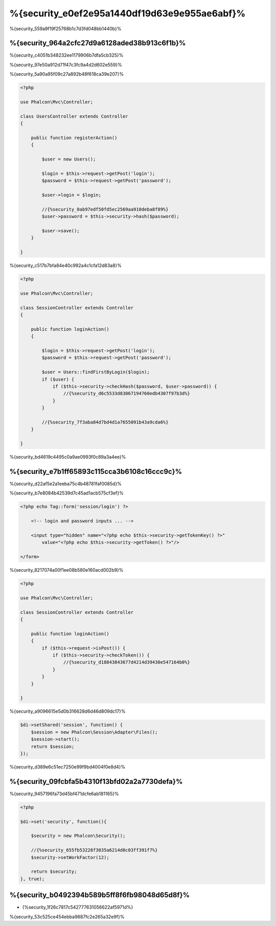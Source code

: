 %{security_e0ef2e95a1440df19d63e9e955ae6abf}%
========
%{security_559a9f19f25768b1c7d3fd048bb1440b}%

%{security_964a2cfc27d9a6128aded38b913c6f1b}%
----------------
%{security_c4051b348232ee1179906b7dfa5cb325}%

%{security_97e50a912d71f47c3fc9a4d2d602e559}%

%{security_5a90a95f09c27a892b48f618ca39e207}%

.. code-block:: php

    <?php

    use Phalcon\Mvc\Controller;

    class UsersController extends Controller
    {

        public function registerAction()
        {

            $user = new Users();

            $login = $this->request->getPost('login');
            $password = $this->request->getPost('password');

            $user->login = $login;

            //{%security_0ab97edf50fd5ec2569aa910deba8f89%}
            $user->password = $this->security->hash($password);

            $user->save();
        }

    }

%{security_c517b7bfa84e40c992a4c1cfa12d83a8}%

.. code-block:: php

    <?php

    use Phalcon\Mvc\Controller;

    class SessionController extends Controller
    {

        public function loginAction()
        {

            $login = $this->request->getPost('login');
            $password = $this->request->getPost('password');

            $user = Users::findFirstByLogin($login);
            if ($user) {
                if ($this->security->checkHash($password, $user->password)) {
                    //{%security_d6c5533d83067194760edb4307f97b3d%}
                }
            }

            //{%security_7f3aba84d7bd4d1a7655091b43a9cda6%}
        }

    }

%{security_bd4619c4495c0a9ae0993f0c89a3a4ee}%

%{security_e7b1ff65893c115cca3b6108c16ccc9c}%
--------------------------------------------
%{security_d22af5e2a1eeba75c4b48781faf0085d}%

%{security_b7e8084b42539d7c45ad1acb575cf3ef}%

.. code-block:: html+php

    <?php echo Tag::form('session/login') ?>

        <!-- login and password inputs ... -->

        <input type="hidden" name="<?php echo $this->security->getTokenKey() ?>"
            value="<?php echo $this->security->getToken() ?>"/>

    </form>

%{security_8217074a00f1ee08b580e160acd002b9}%

.. code-block:: php

    <?php

    use Phalcon\Mvc\Controller;

    class SessionController extends Controller
    {

        public function loginAction()
        {
            if ($this->request->isPost()) {
                if ($this->security->checkToken()) {
                    //{%security_d18843843677d4214d39430e547164b0%}
                }
            }
        }

    }

%{security_a9096615e5d0b316628d6d46d809dc17}%

.. code-block:: php

    $di->setShared('session', function() {
        $session = new Phalcon\Session\Adapter\Files();
        $session->start();
        return $session;
    });

%{security_d389e6c51ec7250e99f9bd4004f0e8d4}%

%{security_09fcbfa5b4310f13bfd02a2a7730defa}%
------------------------
%{security_9457196fa73d45bf471dcfe6ab181165}%

.. code-block:: php

    <?php

    $di->set('security', function(){

        $security = new Phalcon\Security();

        //{%security_655fb53228f3035a6214d0c03ff391f7%}
        $security->setWorkFactor(12);

        return $security;
    }, true);

%{security_b0492394b589b5ff8f6fb98048d65d8f}%
------------------
* {%security_1f26c7817c542777631056622af5971d%}

%{security_53c525ce454ebba9887fc2e265a32e9f}%

